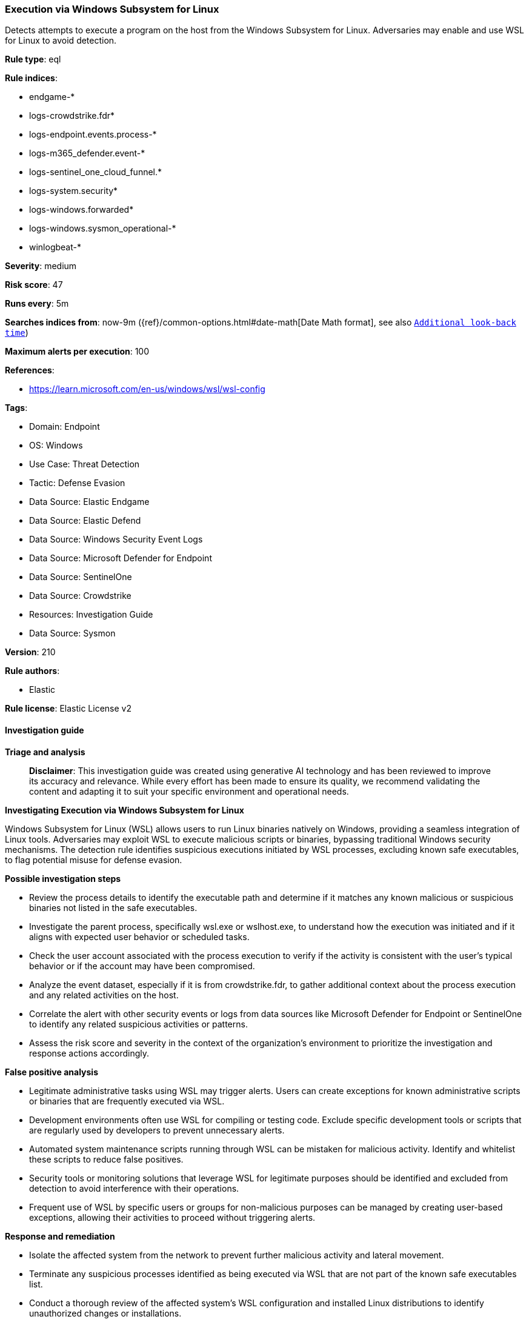 [[execution-via-windows-subsystem-for-linux]]
=== Execution via Windows Subsystem for Linux

Detects attempts to execute a program on the host from the Windows Subsystem for Linux. Adversaries may enable and use WSL for Linux to avoid detection.

*Rule type*: eql

*Rule indices*: 

* endgame-*
* logs-crowdstrike.fdr*
* logs-endpoint.events.process-*
* logs-m365_defender.event-*
* logs-sentinel_one_cloud_funnel.*
* logs-system.security*
* logs-windows.forwarded*
* logs-windows.sysmon_operational-*
* winlogbeat-*

*Severity*: medium

*Risk score*: 47

*Runs every*: 5m

*Searches indices from*: now-9m ({ref}/common-options.html#date-math[Date Math format], see also <<rule-schedule, `Additional look-back time`>>)

*Maximum alerts per execution*: 100

*References*: 

* https://learn.microsoft.com/en-us/windows/wsl/wsl-config

*Tags*: 

* Domain: Endpoint
* OS: Windows
* Use Case: Threat Detection
* Tactic: Defense Evasion
* Data Source: Elastic Endgame
* Data Source: Elastic Defend
* Data Source: Windows Security Event Logs
* Data Source: Microsoft Defender for Endpoint
* Data Source: SentinelOne
* Data Source: Crowdstrike
* Resources: Investigation Guide
* Data Source: Sysmon

*Version*: 210

*Rule authors*: 

* Elastic

*Rule license*: Elastic License v2


==== Investigation guide



*Triage and analysis*


> **Disclaimer**:
> This investigation guide was created using generative AI technology and has been reviewed to improve its accuracy and relevance. While every effort has been made to ensure its quality, we recommend validating the content and adapting it to suit your specific environment and operational needs.


*Investigating Execution via Windows Subsystem for Linux*


Windows Subsystem for Linux (WSL) allows users to run Linux binaries natively on Windows, providing a seamless integration of Linux tools. Adversaries may exploit WSL to execute malicious scripts or binaries, bypassing traditional Windows security mechanisms. The detection rule identifies suspicious executions initiated by WSL processes, excluding known safe executables, to flag potential misuse for defense evasion.


*Possible investigation steps*


- Review the process details to identify the executable path and determine if it matches any known malicious or suspicious binaries not listed in the safe executables.
- Investigate the parent process, specifically wsl.exe or wslhost.exe, to understand how the execution was initiated and if it aligns with expected user behavior or scheduled tasks.
- Check the user account associated with the process execution to verify if the activity is consistent with the user's typical behavior or if the account may have been compromised.
- Analyze the event dataset, especially if it is from crowdstrike.fdr, to gather additional context about the process execution and any related activities on the host.
- Correlate the alert with other security events or logs from data sources like Microsoft Defender for Endpoint or SentinelOne to identify any related suspicious activities or patterns.
- Assess the risk score and severity in the context of the organization's environment to prioritize the investigation and response actions accordingly.


*False positive analysis*


- Legitimate administrative tasks using WSL may trigger alerts. Users can create exceptions for known administrative scripts or binaries that are frequently executed via WSL.
- Development environments often use WSL for compiling or testing code. Exclude specific development tools or scripts that are regularly used by developers to prevent unnecessary alerts.
- Automated system maintenance scripts running through WSL can be mistaken for malicious activity. Identify and whitelist these scripts to reduce false positives.
- Security tools or monitoring solutions that leverage WSL for legitimate purposes should be identified and excluded from detection to avoid interference with their operations.
- Frequent use of WSL by specific users or groups for non-malicious purposes can be managed by creating user-based exceptions, allowing their activities to proceed without triggering alerts.


*Response and remediation*


- Isolate the affected system from the network to prevent further malicious activity and lateral movement.
- Terminate any suspicious processes identified as being executed via WSL that are not part of the known safe executables list.
- Conduct a thorough review of the affected system's WSL configuration and installed Linux distributions to identify unauthorized changes or installations.
- Remove any unauthorized or malicious scripts and binaries found within the WSL environment.
- Restore the system from a known good backup if malicious activity has compromised system integrity.
- Update and patch the system to ensure all software, including WSL, is up to date to mitigate known vulnerabilities.
- Escalate the incident to the security operations center (SOC) or incident response team for further analysis and to determine if additional systems are affected.

==== Rule query


[source, js]
----------------------------------
process where host.os.type == "windows" and event.type : "start" and
  process.parent.name : ("wsl.exe", "wslhost.exe") and
  not process.executable : (
        "?:\\Program Files (x86)\\*",
        "?:\\Program Files\\*",
        "?:\\Program Files*\\WindowsApps\\MicrosoftCorporationII.WindowsSubsystemForLinux_*\\wsl*.exe",
        "?:\\Windows\\System32\\conhost.exe",
        "?:\\Windows\\System32\\lxss\\wslhost.exe",
        "?:\\Windows\\System32\\WerFault.exe",
        "?:\\Windows\\Sys?????\\wslconfig.exe"
  ) and
  not (
    event.dataset == "crowdstrike.fdr" and
      process.executable : (
        "\\Device\\HarddiskVolume?\\Program Files (x86)\\*",
        "\\Device\\HarddiskVolume?\\Program Files\\*",
        "\\Device\\HarddiskVolume?\\Program Files*\\WindowsApps\\MicrosoftCorporationII.WindowsSubsystemForLinux_*\\wsl*.exe",
        "\\Device\\HarddiskVolume?\\Windows\\System32\\conhost.exe",
        "\\Device\\HarddiskVolume?\\Windows\\System32\\lxss\\wslhost.exe",
        "\\Device\\HarddiskVolume?\\Windows\\System32\\WerFault.exe",
        "\\Device\\HarddiskVolume?\\Windows\\Sys?????\\wslconfig.exe"
      )
  )

----------------------------------

*Framework*: MITRE ATT&CK^TM^

* Tactic:
** Name: Defense Evasion
** ID: TA0005
** Reference URL: https://attack.mitre.org/tactics/TA0005/
* Technique:
** Name: Indirect Command Execution
** ID: T1202
** Reference URL: https://attack.mitre.org/techniques/T1202/
